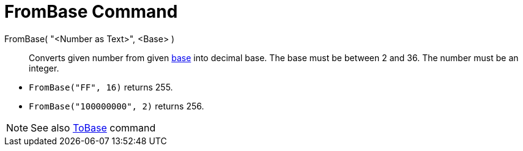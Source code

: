 = FromBase Command

FromBase( "<Number as Text>", <Base> )::
  Converts given number from given http://en.wikipedia.org/wiki/Radix[base] into decimal base. The base must be between
  2 and 36. The number must be an integer.

[EXAMPLE]
====

* `++FromBase("FF", 16)++` returns 255.
* `++FromBase("100000000", 2)++` returns 256.

====

[NOTE]
====

See also xref:/commands/ToBase.adoc[ToBase] command

====
